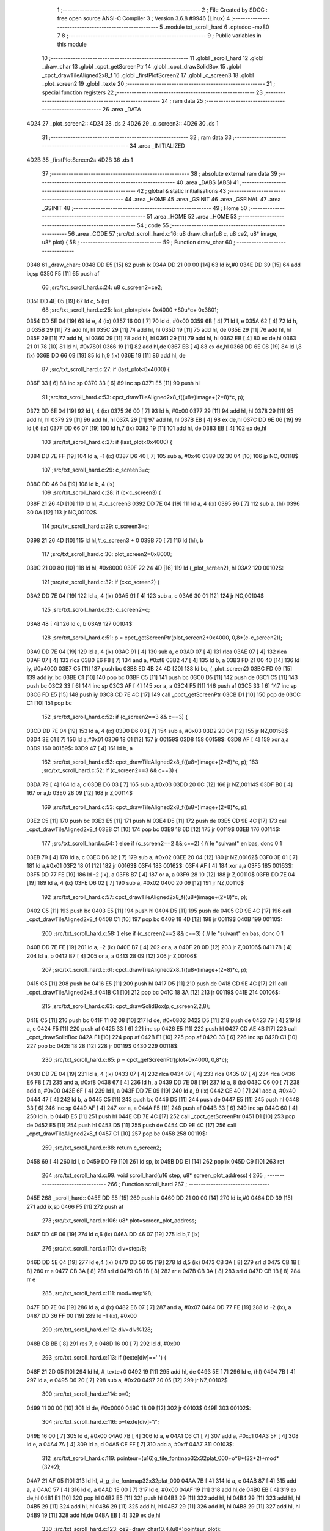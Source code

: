                              1 ;--------------------------------------------------------
                              2 ; File Created by SDCC : free open source ANSI-C Compiler
                              3 ; Version 3.6.8 #9946 (Linux)
                              4 ;--------------------------------------------------------
                              5 	.module txt_scroll_hard
                              6 	.optsdcc -mz80
                              7 	
                              8 ;--------------------------------------------------------
                              9 ; Public variables in this module
                             10 ;--------------------------------------------------------
                             11 	.globl _scroll_hard
                             12 	.globl _draw_char
                             13 	.globl _cpct_getScreenPtr
                             14 	.globl _cpct_drawSolidBox
                             15 	.globl _cpct_drawTileAligned2x8_f
                             16 	.globl _firstPlotScreen2
                             17 	.globl _c_screen3
                             18 	.globl _plot_screen2
                             19 	.globl _texte
                             20 ;--------------------------------------------------------
                             21 ; special function registers
                             22 ;--------------------------------------------------------
                             23 ;--------------------------------------------------------
                             24 ; ram data
                             25 ;--------------------------------------------------------
                             26 	.area _DATA
   4D24                      27 _plot_screen2::
   4D24                      28 	.ds 2
   4D26                      29 _c_screen3::
   4D26                      30 	.ds 1
                             31 ;--------------------------------------------------------
                             32 ; ram data
                             33 ;--------------------------------------------------------
                             34 	.area _INITIALIZED
   4D2B                      35 _firstPlotScreen2::
   4D2B                      36 	.ds 1
                             37 ;--------------------------------------------------------
                             38 ; absolute external ram data
                             39 ;--------------------------------------------------------
                             40 	.area _DABS (ABS)
                             41 ;--------------------------------------------------------
                             42 ; global & static initialisations
                             43 ;--------------------------------------------------------
                             44 	.area _HOME
                             45 	.area _GSINIT
                             46 	.area _GSFINAL
                             47 	.area _GSINIT
                             48 ;--------------------------------------------------------
                             49 ; Home
                             50 ;--------------------------------------------------------
                             51 	.area _HOME
                             52 	.area _HOME
                             53 ;--------------------------------------------------------
                             54 ; code
                             55 ;--------------------------------------------------------
                             56 	.area _CODE
                             57 ;src/txt_scroll_hard.c:16: u8 draw_char(u8 c, u8 ce2, u8* image, u8* plot) {
                             58 ;	---------------------------------
                             59 ; Function draw_char
                             60 ; ---------------------------------
   0348                      61 _draw_char::
   0348 DD E5         [15]   62 	push	ix
   034A DD 21 00 00   [14]   63 	ld	ix,#0
   034E DD 39         [15]   64 	add	ix,sp
   0350 F5            [11]   65 	push	af
                             66 ;src/txt_scroll_hard.c:24: u8 c_screen2=ce2;
   0351 DD 4E 05      [19]   67 	ld	c, 5 (ix)
                             68 ;src/txt_scroll_hard.c:25: last_plot=plot+ 0x4000 +80u*c+ 0x3801;
   0354 DD 5E 04      [19]   69 	ld	e, 4 (ix)
   0357 16 00         [ 7]   70 	ld	d, #0x00
   0359 6B            [ 4]   71 	ld	l, e
   035A 62            [ 4]   72 	ld	h, d
   035B 29            [11]   73 	add	hl, hl
   035C 29            [11]   74 	add	hl, hl
   035D 19            [11]   75 	add	hl, de
   035E 29            [11]   76 	add	hl, hl
   035F 29            [11]   77 	add	hl, hl
   0360 29            [11]   78 	add	hl, hl
   0361 29            [11]   79 	add	hl, hl
   0362 EB            [ 4]   80 	ex	de,hl
   0363 21 01 78      [10]   81 	ld	hl, #0x7801
   0366 19            [11]   82 	add	hl,de
   0367 EB            [ 4]   83 	ex	de,hl
   0368 DD 6E 08      [19]   84 	ld	l,8 (ix)
   036B DD 66 09      [19]   85 	ld	h,9 (ix)
   036E 19            [11]   86 	add	hl, de
                             87 ;src/txt_scroll_hard.c:27: if (last_plot<0x4000) {
   036F 33            [ 6]   88 	inc	sp
   0370 33            [ 6]   89 	inc	sp
   0371 E5            [11]   90 	push	hl
                             91 ;src/txt_scroll_hard.c:53: cpct_drawTileAligned2x8_f((u8*)image+(2*8)*c, p);
   0372 DD 6E 04      [19]   92 	ld	l, 4 (ix)
   0375 26 00         [ 7]   93 	ld	h, #0x00
   0377 29            [11]   94 	add	hl, hl
   0378 29            [11]   95 	add	hl, hl
   0379 29            [11]   96 	add	hl, hl
   037A 29            [11]   97 	add	hl, hl
   037B EB            [ 4]   98 	ex	de,hl
   037C DD 6E 06      [19]   99 	ld	l,6 (ix)
   037F DD 66 07      [19]  100 	ld	h,7 (ix)
   0382 19            [11]  101 	add	hl, de
   0383 EB            [ 4]  102 	ex	de,hl
                            103 ;src/txt_scroll_hard.c:27: if (last_plot<0x4000) {
   0384 DD 7E FF      [19]  104 	ld	a, -1 (ix)
   0387 D6 40         [ 7]  105 	sub	a, #0x40
   0389 D2 30 04      [10]  106 	jp	NC, 00118$
                            107 ;src/txt_scroll_hard.c:29: c_screen3=c;
   038C DD 46 04      [19]  108 	ld	b, 4 (ix)
                            109 ;src/txt_scroll_hard.c:28: if (c<c_screen3) {
   038F 21 26 4D      [10]  110 	ld	hl, #_c_screen3
   0392 DD 7E 04      [19]  111 	ld	a, 4 (ix)
   0395 96            [ 7]  112 	sub	a, (hl)
   0396 30 0A         [12]  113 	jr	NC,00102$
                            114 ;src/txt_scroll_hard.c:29: c_screen3=c;
   0398 21 26 4D      [10]  115 	ld	hl,#_c_screen3 + 0
   039B 70            [ 7]  116 	ld	(hl), b
                            117 ;src/txt_scroll_hard.c:30: plot_screen2=0x8000;
   039C 21 00 80      [10]  118 	ld	hl, #0x8000
   039F 22 24 4D      [16]  119 	ld	(_plot_screen2), hl
   03A2                     120 00102$:
                            121 ;src/txt_scroll_hard.c:32: if (c<c_screen2) {
   03A2 DD 7E 04      [19]  122 	ld	a, 4 (ix)
   03A5 91            [ 4]  123 	sub	a, c
   03A6 30 01         [12]  124 	jr	NC,00104$
                            125 ;src/txt_scroll_hard.c:33: c_screen2=c;
   03A8 48            [ 4]  126 	ld	c, b
   03A9                     127 00104$:
                            128 ;src/txt_scroll_hard.c:51: p = cpct_getScreenPtr(plot_screen2+0x4000, 0,8*(c-c_screen2));
   03A9 DD 7E 04      [19]  129 	ld	a, 4 (ix)
   03AC 91            [ 4]  130 	sub	a, c
   03AD 07            [ 4]  131 	rlca
   03AE 07            [ 4]  132 	rlca
   03AF 07            [ 4]  133 	rlca
   03B0 E6 F8         [ 7]  134 	and	a, #0xf8
   03B2 47            [ 4]  135 	ld	b, a
   03B3 FD 21 00 40   [14]  136 	ld	iy, #0x4000
   03B7 C5            [11]  137 	push	bc
   03B8 ED 4B 24 4D   [20]  138 	ld	bc, (_plot_screen2)
   03BC FD 09         [15]  139 	add	iy, bc
   03BE C1            [10]  140 	pop	bc
   03BF C5            [11]  141 	push	bc
   03C0 D5            [11]  142 	push	de
   03C1 C5            [11]  143 	push	bc
   03C2 33            [ 6]  144 	inc	sp
   03C3 AF            [ 4]  145 	xor	a, a
   03C4 F5            [11]  146 	push	af
   03C5 33            [ 6]  147 	inc	sp
   03C6 FD E5         [15]  148 	push	iy
   03C8 CD 7E 4C      [17]  149 	call	_cpct_getScreenPtr
   03CB D1            [10]  150 	pop	de
   03CC C1            [10]  151 	pop	bc
                            152 ;src/txt_scroll_hard.c:52: if (c_screen2==3 && c==3) {
   03CD DD 7E 04      [19]  153 	ld	a, 4 (ix)
   03D0 D6 03         [ 7]  154 	sub	a, #0x03
   03D2 20 04         [12]  155 	jr	NZ,00158$
   03D4 3E 01         [ 7]  156 	ld	a,#0x01
   03D6 18 01         [12]  157 	jr	00159$
   03D8                     158 00158$:
   03D8 AF            [ 4]  159 	xor	a,a
   03D9                     160 00159$:
   03D9 47            [ 4]  161 	ld	b, a
                            162 ;src/txt_scroll_hard.c:53: cpct_drawTileAligned2x8_f((u8*)image+(2*8)*c, p);
                            163 ;src/txt_scroll_hard.c:52: if (c_screen2==3 && c==3) {
   03DA 79            [ 4]  164 	ld	a, c
   03DB D6 03         [ 7]  165 	sub	a,#0x03
   03DD 20 0C         [12]  166 	jr	NZ,00114$
   03DF B0            [ 4]  167 	or	a,b
   03E0 28 09         [12]  168 	jr	Z,00114$
                            169 ;src/txt_scroll_hard.c:53: cpct_drawTileAligned2x8_f((u8*)image+(2*8)*c, p);
   03E2 C5            [11]  170 	push	bc
   03E3 E5            [11]  171 	push	hl
   03E4 D5            [11]  172 	push	de
   03E5 CD 9E 4C      [17]  173 	call	_cpct_drawTileAligned2x8_f
   03E8 C1            [10]  174 	pop	bc
   03E9 18 6D         [12]  175 	jr	00119$
   03EB                     176 00114$:
                            177 ;src/txt_scroll_hard.c:54: } else if (c_screen2==2 && c==2) { // le "suivant" en bas, donc 0 1
   03EB 79            [ 4]  178 	ld	a, c
   03EC D6 02         [ 7]  179 	sub	a, #0x02
   03EE 20 04         [12]  180 	jr	NZ,00162$
   03F0 3E 01         [ 7]  181 	ld	a,#0x01
   03F2 18 01         [12]  182 	jr	00163$
   03F4                     183 00162$:
   03F4 AF            [ 4]  184 	xor	a,a
   03F5                     185 00163$:
   03F5 DD 77 FE      [19]  186 	ld	-2 (ix), a
   03F8 B7            [ 4]  187 	or	a, a
   03F9 28 10         [12]  188 	jr	Z,00110$
   03FB DD 7E 04      [19]  189 	ld	a, 4 (ix)
   03FE D6 02         [ 7]  190 	sub	a, #0x02
   0400 20 09         [12]  191 	jr	NZ,00110$
                            192 ;src/txt_scroll_hard.c:57: cpct_drawTileAligned2x8_f((u8*)image+(2*8)*c, p);
   0402 C5            [11]  193 	push	bc
   0403 E5            [11]  194 	push	hl
   0404 D5            [11]  195 	push	de
   0405 CD 9E 4C      [17]  196 	call	_cpct_drawTileAligned2x8_f
   0408 C1            [10]  197 	pop	bc
   0409 18 4D         [12]  198 	jr	00119$
   040B                     199 00110$:
                            200 ;src/txt_scroll_hard.c:58: } else if (c_screen2==2 && c==3) { // le "suivant" en bas, donc 0 1
   040B DD 7E FE      [19]  201 	ld	a, -2 (ix)
   040E B7            [ 4]  202 	or	a, a
   040F 28 0D         [12]  203 	jr	Z,00106$
   0411 78            [ 4]  204 	ld	a, b
   0412 B7            [ 4]  205 	or	a, a
   0413 28 09         [12]  206 	jr	Z,00106$
                            207 ;src/txt_scroll_hard.c:61: cpct_drawTileAligned2x8_f((u8*)image+(2*8)*c, p);
   0415 C5            [11]  208 	push	bc
   0416 E5            [11]  209 	push	hl
   0417 D5            [11]  210 	push	de
   0418 CD 9E 4C      [17]  211 	call	_cpct_drawTileAligned2x8_f
   041B C1            [10]  212 	pop	bc
   041C 18 3A         [12]  213 	jr	00119$
   041E                     214 00106$:
                            215 ;src/txt_scroll_hard.c:63: cpct_drawSolidBox(p,c_screen2,2,8);
   041E C5            [11]  216 	push	bc
   041F 11 02 08      [10]  217 	ld	de, #0x0802
   0422 D5            [11]  218 	push	de
   0423 79            [ 4]  219 	ld	a, c
   0424 F5            [11]  220 	push	af
   0425 33            [ 6]  221 	inc	sp
   0426 E5            [11]  222 	push	hl
   0427 CD AE 4B      [17]  223 	call	_cpct_drawSolidBox
   042A F1            [10]  224 	pop	af
   042B F1            [10]  225 	pop	af
   042C 33            [ 6]  226 	inc	sp
   042D C1            [10]  227 	pop	bc
   042E 18 28         [12]  228 	jr	00119$
   0430                     229 00118$:
                            230 ;src/txt_scroll_hard.c:85: p = cpct_getScreenPtr(plot+0x4000, 0,8*c);
   0430 DD 7E 04      [19]  231 	ld	a, 4 (ix)
   0433 07            [ 4]  232 	rlca
   0434 07            [ 4]  233 	rlca
   0435 07            [ 4]  234 	rlca
   0436 E6 F8         [ 7]  235 	and	a, #0xf8
   0438 67            [ 4]  236 	ld	h, a
   0439 DD 7E 08      [19]  237 	ld	a, 8 (ix)
   043C C6 00         [ 7]  238 	add	a, #0x00
   043E 6F            [ 4]  239 	ld	l, a
   043F DD 7E 09      [19]  240 	ld	a, 9 (ix)
   0442 CE 40         [ 7]  241 	adc	a, #0x40
   0444 47            [ 4]  242 	ld	b, a
   0445 C5            [11]  243 	push	bc
   0446 D5            [11]  244 	push	de
   0447 E5            [11]  245 	push	hl
   0448 33            [ 6]  246 	inc	sp
   0449 AF            [ 4]  247 	xor	a, a
   044A F5            [11]  248 	push	af
   044B 33            [ 6]  249 	inc	sp
   044C 60            [ 4]  250 	ld	h, b
   044D E5            [11]  251 	push	hl
   044E CD 7E 4C      [17]  252 	call	_cpct_getScreenPtr
   0451 D1            [10]  253 	pop	de
   0452 E5            [11]  254 	push	hl
   0453 D5            [11]  255 	push	de
   0454 CD 9E 4C      [17]  256 	call	_cpct_drawTileAligned2x8_f
   0457 C1            [10]  257 	pop	bc
   0458                     258 00119$:
                            259 ;src/txt_scroll_hard.c:88: return c_screen2;
   0458 69            [ 4]  260 	ld	l, c
   0459 DD F9         [10]  261 	ld	sp, ix
   045B DD E1         [14]  262 	pop	ix
   045D C9            [10]  263 	ret
                            264 ;src/txt_scroll_hard.c:99: void scroll_hard(u16 step, u8* screen_plot_address) {
                            265 ;	---------------------------------
                            266 ; Function scroll_hard
                            267 ; ---------------------------------
   045E                     268 _scroll_hard::
   045E DD E5         [15]  269 	push	ix
   0460 DD 21 00 00   [14]  270 	ld	ix,#0
   0464 DD 39         [15]  271 	add	ix,sp
   0466 F5            [11]  272 	push	af
                            273 ;src/txt_scroll_hard.c:106: u8* plot=screen_plot_address;
   0467 DD 4E 06      [19]  274 	ld	c,6 (ix)
   046A DD 46 07      [19]  275 	ld	b,7 (ix)
                            276 ;src/txt_scroll_hard.c:110: div=step/8;
   046D DD 5E 04      [19]  277 	ld	e,4 (ix)
   0470 DD 56 05      [19]  278 	ld	d,5 (ix)
   0473 CB 3A         [ 8]  279 	srl	d
   0475 CB 1B         [ 8]  280 	rr	e
   0477 CB 3A         [ 8]  281 	srl	d
   0479 CB 1B         [ 8]  282 	rr	e
   047B CB 3A         [ 8]  283 	srl	d
   047D CB 1B         [ 8]  284 	rr	e
                            285 ;src/txt_scroll_hard.c:111: mod=step%8;
   047F DD 7E 04      [19]  286 	ld	a, 4 (ix)
   0482 E6 07         [ 7]  287 	and	a, #0x07
   0484 DD 77 FE      [19]  288 	ld	-2 (ix), a
   0487 DD 36 FF 00   [19]  289 	ld	-1 (ix), #0x00
                            290 ;src/txt_scroll_hard.c:112: div=div%128;
   048B CB BB         [ 8]  291 	res	7, e
   048D 16 00         [ 7]  292 	ld	d, #0x00
                            293 ;src/txt_scroll_hard.c:113: if (texte[div]==' ') {
   048F 21 2D 05      [10]  294 	ld	hl, #_texte+0
   0492 19            [11]  295 	add	hl, de
   0493 5E            [ 7]  296 	ld	e, (hl)
   0494 7B            [ 4]  297 	ld	a, e
   0495 D6 20         [ 7]  298 	sub	a, #0x20
   0497 20 05         [12]  299 	jr	NZ,00102$
                            300 ;src/txt_scroll_hard.c:114: o=0;
   0499 11 00 00      [10]  301 	ld	de, #0x0000
   049C 18 09         [12]  302 	jr	00103$
   049E                     303 00102$:
                            304 ;src/txt_scroll_hard.c:116: o=texte[div]-'?';
   049E 16 00         [ 7]  305 	ld	d, #0x00
   04A0 7B            [ 4]  306 	ld	a, e
   04A1 C6 C1         [ 7]  307 	add	a, #0xc1
   04A3 5F            [ 4]  308 	ld	e, a
   04A4 7A            [ 4]  309 	ld	a, d
   04A5 CE FF         [ 7]  310 	adc	a, #0xff
   04A7                     311 00103$:
                            312 ;src/txt_scroll_hard.c:119: pointeur=(u16)g_tile_fontmap32x32plat_000+o*8*(32*2)+mod*(32*2);
   04A7 21 AF 05      [10]  313 	ld	hl, #_g_tile_fontmap32x32plat_000
   04AA 7B            [ 4]  314 	ld	a, e
   04AB 87            [ 4]  315 	add	a, a
   04AC 57            [ 4]  316 	ld	d, a
   04AD 1E 00         [ 7]  317 	ld	e, #0x00
   04AF 19            [11]  318 	add	hl,de
   04B0 EB            [ 4]  319 	ex	de,hl
   04B1 E1            [10]  320 	pop	hl
   04B2 E5            [11]  321 	push	hl
   04B3 29            [11]  322 	add	hl, hl
   04B4 29            [11]  323 	add	hl, hl
   04B5 29            [11]  324 	add	hl, hl
   04B6 29            [11]  325 	add	hl, hl
   04B7 29            [11]  326 	add	hl, hl
   04B8 29            [11]  327 	add	hl, hl
   04B9 19            [11]  328 	add	hl,de
   04BA EB            [ 4]  329 	ex	de,hl
                            330 ;src/txt_scroll_hard.c:123: ce2=draw_char(0,4,(u8*)pointeur, plot);
   04BB C5            [11]  331 	push	bc
   04BC D5            [11]  332 	push	de
   04BD C5            [11]  333 	push	bc
   04BE D5            [11]  334 	push	de
   04BF 21 00 04      [10]  335 	ld	hl, #0x0400
   04C2 E5            [11]  336 	push	hl
   04C3 CD 48 03      [17]  337 	call	_draw_char
   04C6 F1            [10]  338 	pop	af
   04C7 F1            [10]  339 	pop	af
   04C8 F1            [10]  340 	pop	af
   04C9 D1            [10]  341 	pop	de
   04CA C1            [10]  342 	pop	bc
   04CB 65            [ 4]  343 	ld	h, l
                            344 ;src/txt_scroll_hard.c:124: ce2=draw_char(1,ce2,(u8*)pointeur, plot);
   04CC C5            [11]  345 	push	bc
   04CD D5            [11]  346 	push	de
   04CE C5            [11]  347 	push	bc
   04CF D5            [11]  348 	push	de
   04D0 E5            [11]  349 	push	hl
   04D1 33            [ 6]  350 	inc	sp
   04D2 3E 01         [ 7]  351 	ld	a, #0x01
   04D4 F5            [11]  352 	push	af
   04D5 33            [ 6]  353 	inc	sp
   04D6 CD 48 03      [17]  354 	call	_draw_char
   04D9 F1            [10]  355 	pop	af
   04DA F1            [10]  356 	pop	af
   04DB F1            [10]  357 	pop	af
   04DC D1            [10]  358 	pop	de
   04DD C1            [10]  359 	pop	bc
   04DE 65            [ 4]  360 	ld	h, l
                            361 ;src/txt_scroll_hard.c:125: ce2=draw_char(2,ce2,(u8*)pointeur, plot);
   04DF C5            [11]  362 	push	bc
   04E0 D5            [11]  363 	push	de
   04E1 C5            [11]  364 	push	bc
   04E2 D5            [11]  365 	push	de
   04E3 E5            [11]  366 	push	hl
   04E4 33            [ 6]  367 	inc	sp
   04E5 3E 02         [ 7]  368 	ld	a, #0x02
   04E7 F5            [11]  369 	push	af
   04E8 33            [ 6]  370 	inc	sp
   04E9 CD 48 03      [17]  371 	call	_draw_char
   04EC F1            [10]  372 	pop	af
   04ED F1            [10]  373 	pop	af
   04EE F1            [10]  374 	pop	af
   04EF D1            [10]  375 	pop	de
   04F0 C1            [10]  376 	pop	bc
   04F1 65            [ 4]  377 	ld	h, l
                            378 ;src/txt_scroll_hard.c:126: ce2=draw_char(3,ce2,(u8*)pointeur, plot);
   04F2 C5            [11]  379 	push	bc
   04F3 D5            [11]  380 	push	de
   04F4 E5            [11]  381 	push	hl
   04F5 33            [ 6]  382 	inc	sp
   04F6 3E 03         [ 7]  383 	ld	a, #0x03
   04F8 F5            [11]  384 	push	af
   04F9 33            [ 6]  385 	inc	sp
   04FA CD 48 03      [17]  386 	call	_draw_char
   04FD F1            [10]  387 	pop	af
   04FE F1            [10]  388 	pop	af
   04FF F1            [10]  389 	pop	af
                            390 ;src/txt_scroll_hard.c:127: if (ce2==4) {
   0500 7D            [ 4]  391 	ld	a, l
   0501 D6 04         [ 7]  392 	sub	a, #0x04
   0503 20 0D         [12]  393 	jr	NZ,00105$
                            394 ;src/txt_scroll_hard.c:129: plot_screen2=0x8000;
   0505 21 00 80      [10]  395 	ld	hl, #0x8000
   0508 22 24 4D      [16]  396 	ld	(_plot_screen2), hl
                            397 ;src/txt_scroll_hard.c:130: c_screen3=4;
   050B 21 26 4D      [10]  398 	ld	hl,#_c_screen3 + 0
   050E 36 04         [10]  399 	ld	(hl), #0x04
   0510 18 16         [12]  400 	jr	00107$
   0512                     401 00105$:
                            402 ;src/txt_scroll_hard.c:132: plot_screen2+=2;
   0512 21 24 4D      [10]  403 	ld	hl, #_plot_screen2
   0515 7E            [ 7]  404 	ld	a, (hl)
   0516 C6 02         [ 7]  405 	add	a, #0x02
   0518 77            [ 7]  406 	ld	(hl), a
   0519 23            [ 6]  407 	inc	hl
   051A 7E            [ 7]  408 	ld	a, (hl)
   051B CE 00         [ 7]  409 	adc	a, #0x00
   051D 77            [ 7]  410 	ld	(hl), a
                            411 ;src/txt_scroll_hard.c:133: plot_screen2=(u8 *)(((u16)plot_screen2) & 0x87FF);
   051E 2A 24 4D      [16]  412 	ld	hl, (_plot_screen2)
   0521 7C            [ 4]  413 	ld	a, h
   0522 E6 87         [ 7]  414 	and	a, #0x87
   0524 67            [ 4]  415 	ld	h, a
   0525 22 24 4D      [16]  416 	ld	(_plot_screen2), hl
   0528                     417 00107$:
   0528 DD F9         [10]  418 	ld	sp, ix
   052A DD E1         [14]  419 	pop	ix
   052C C9            [10]  420 	ret
   052D                     421 _texte:
   052D 57 45 20 57 49 53   422 	.ascii "WE WISH YOU A MERRY CHRISTMAS WE WISH YOU A MERRY CHRISTMAS "
        48 20 59 4F 55 20
        41 20 4D 45 52 52
        59 20 43 48 52 49
        53 54 4D 41 53 20
        57 45 20 57 49 53
        48 20 59 4F 55 20
        41 20 4D 45 52 52
        59 20 43 48 52 49
        53 54 4D 41 53 20
   0569 41 4E 44 20 41 20   423 	.ascii "AND A HAPPY NEW YEAR FROM THSF AND TETALAB      AZERTYUIOPQS"
        48 41 50 50 59 20
        4E 45 57 20 59 45
        41 52 20 46 52 4F
        4D 20 54 48 53 46
        20 41 4E 44 20 54
        45 54 41 4C 41 42
        20 20 20 20 20 20
        41 5A 45 52 54 59
        55 49 4F 50 51 53
   05A5 44 46 47 20 20 20   424 	.ascii "DFG     "
        20 20
   05AD 00                  425 	.db 0x00
   05AE 00                  426 	.db 0x00
                            427 	.area _CODE
                            428 	.area _INITIALIZER
   4D33                     429 __xinit__firstPlotScreen2:
   4D33 01                  430 	.db #0x01	; 1
                            431 	.area _CABS (ABS)
